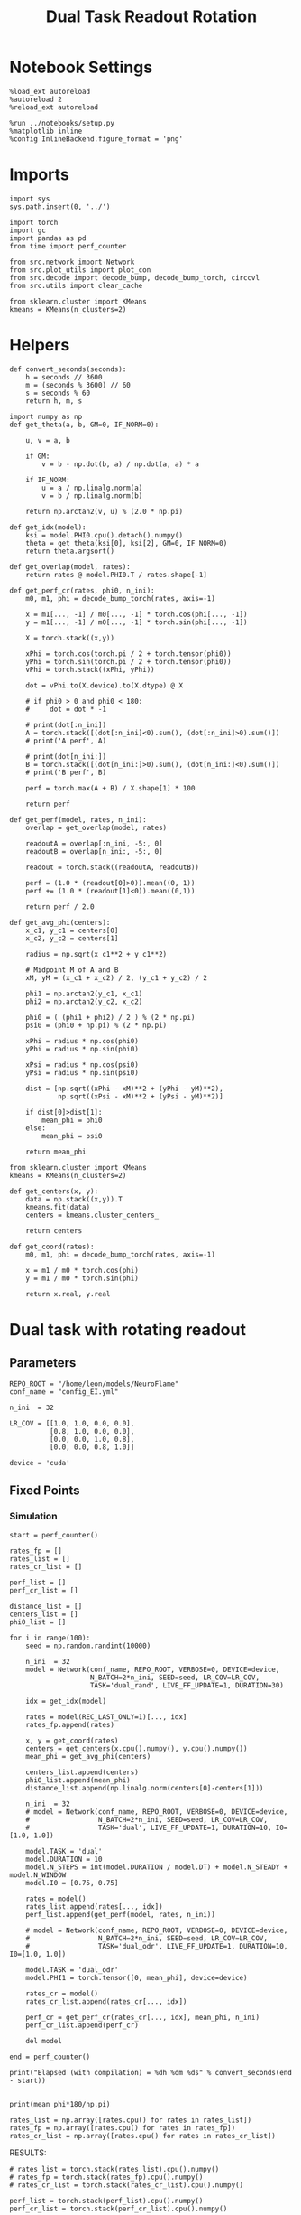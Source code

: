 #+STARTUP: fold
#+TITLE: Dual Task Readout Rotation
#+PROPERTY: header-args:ipython :results both :exports both :async yes :session dist :kernel torch

* Notebook Settings

#+begin_src ipython
  %load_ext autoreload
  %autoreload 2
  %reload_ext autoreload

  %run ../notebooks/setup.py
  %matplotlib inline
  %config InlineBackend.figure_format = 'png'
#+end_src

#+RESULTS:
: The autoreload extension is already loaded. To reload it, use:
:   %reload_ext autoreload
: Python exe
: /home/leon/mambaforge/envs/torch/bin/python

* Imports

#+begin_src ipython
  import sys
  sys.path.insert(0, '../')

  import torch
  import gc
  import pandas as pd
  from time import perf_counter

  from src.network import Network
  from src.plot_utils import plot_con
  from src.decode import decode_bump, decode_bump_torch, circcvl
  from src.utils import clear_cache

  from sklearn.cluster import KMeans
  kmeans = KMeans(n_clusters=2)
#+end_src

#+RESULTS:

* Helpers

#+begin_src ipython
  def convert_seconds(seconds):
      h = seconds // 3600
      m = (seconds % 3600) // 60
      s = seconds % 60
      return h, m, s
#+end_src

#+RESULTS:

#+begin_src ipython
  import numpy as np
  def get_theta(a, b, GM=0, IF_NORM=0):

      u, v = a, b

      if GM:
          v = b - np.dot(b, a) / np.dot(a, a) * a

      if IF_NORM:
          u = a / np.linalg.norm(a)
          v = b / np.linalg.norm(b)

      return np.arctan2(v, u) % (2.0 * np.pi)
#+end_src

#+RESULTS:

#+begin_src ipython
  def get_idx(model):
      ksi = model.PHI0.cpu().detach().numpy()
      theta = get_theta(ksi[0], ksi[2], GM=0, IF_NORM=0)
      return theta.argsort()
#+end_src

#+RESULTS:

#+begin_src ipython
  def get_overlap(model, rates):
      return rates @ model.PHI0.T / rates.shape[-1]
#+end_src

#+RESULTS:

#+begin_src ipython
  def get_perf_cr(rates, phi0, n_ini):
      m0, m1, phi = decode_bump_torch(rates, axis=-1)

      x = m1[..., -1] / m0[..., -1] * torch.cos(phi[..., -1])
      y = m1[..., -1] / m0[..., -1] * torch.sin(phi[..., -1])

      X = torch.stack((x,y))

      xPhi = torch.cos(torch.pi / 2 + torch.tensor(phi0))
      yPhi = torch.sin(torch.pi / 2 + torch.tensor(phi0))
      vPhi = torch.stack((xPhi, yPhi))

      dot = vPhi.to(X.device).to(X.dtype) @ X

      # if phi0 > 0 and phi0 < 180:
      #     dot = dot * -1

      # print(dot[:n_ini])
      A = torch.stack([(dot[:n_ini]<0).sum(), (dot[:n_ini]>0).sum()])
      # print('A perf', A)

      # print(dot[n_ini:])
      B = torch.stack([(dot[n_ini:]>0).sum(), (dot[n_ini:]<0).sum()])
      # print('B perf', B)

      perf = torch.max(A + B) / X.shape[1] * 100

      return perf
#+end_src

#+RESULTS:

#+begin_src ipython
  def get_perf(model, rates, n_ini):
      overlap = get_overlap(model, rates)

      readoutA = overlap[:n_ini, -5:, 0]
      readoutB = overlap[n_ini:, -5:, 0]

      readout = torch.stack((readoutA, readoutB))

      perf = (1.0 * (readout[0]>0)).mean((0, 1))
      perf += (1.0 * (readout[1]<0)).mean((0,1))

      return perf / 2.0
#+end_src

#+RESULTS:

#+begin_src ipython
  def get_avg_phi(centers):
      x_c1, y_c1 = centers[0]
      x_c2, y_c2 = centers[1]

      radius = np.sqrt(x_c1**2 + y_c1**2)

      # Midpoint M of A and B
      xM, yM = (x_c1 + x_c2) / 2, (y_c1 + y_c2) / 2

      phi1 = np.arctan2(y_c1, x_c1)
      phi2 = np.arctan2(y_c2, x_c2)

      phi0 = ( (phi1 + phi2) / 2 ) % (2 * np.pi)
      psi0 = (phi0 + np.pi) % (2 * np.pi)

      xPhi = radius * np.cos(phi0)
      yPhi = radius * np.sin(phi0)

      xPsi = radius * np.cos(psi0)
      yPsi = radius * np.sin(psi0)

      dist = [np.sqrt((xPhi - xM)**2 + (yPhi - yM)**2),
              np.sqrt((xPsi - xM)**2 + (yPsi - yM)**2)]

      if dist[0]>dist[1]:
          mean_phi = phi0
      else:
          mean_phi = psi0

      return mean_phi
#+end_src

#+RESULTS:

#+begin_src ipython
  from sklearn.cluster import KMeans
  kmeans = KMeans(n_clusters=2)

  def get_centers(x, y):
      data = np.stack((x,y)).T
      kmeans.fit(data)
      centers = kmeans.cluster_centers_

      return centers

  def get_coord(rates):
      m0, m1, phi = decode_bump_torch(rates, axis=-1)

      x = m1 / m0 * torch.cos(phi)
      y = m1 / m0 * torch.sin(phi)

      return x.real, y.real
#+end_src

#+RESULTS:

* Dual task with rotating readout
** Parameters

#+begin_src ipython
   REPO_ROOT = "/home/leon/models/NeuroFlame"
   conf_name = "config_EI.yml"

   n_ini  = 32

   LR_COV = [[1.0, 1.0, 0.0, 0.0],
             [0.8, 1.0, 0.0, 0.0],
             [0.0, 0.0, 1.0, 0.8],
             [0.0, 0.0, 0.8, 1.0]]

   device = 'cuda'
#+end_src

#+RESULTS:

** Fixed Points
*** Simulation

#+begin_src ipython
  start = perf_counter()

  rates_fp = []
  rates_list = []
  rates_cr_list = []

  perf_list = []
  perf_cr_list = []

  distance_list = []
  centers_list = []
  phi0_list = []

  for i in range(100):
      seed = np.random.randint(10000)

      n_ini  = 32
      model = Network(conf_name, REPO_ROOT, VERBOSE=0, DEVICE=device,
                      N_BATCH=2*n_ini, SEED=seed, LR_COV=LR_COV,
                      TASK='dual_rand', LIVE_FF_UPDATE=1, DURATION=30)

      idx = get_idx(model)

      rates = model(REC_LAST_ONLY=1)[..., idx]
      rates_fp.append(rates)

      x, y = get_coord(rates)
      centers = get_centers(x.cpu().numpy(), y.cpu().numpy())
      mean_phi = get_avg_phi(centers)

      centers_list.append(centers)
      phi0_list.append(mean_phi)
      distance_list.append(np.linalg.norm(centers[0]-centers[1]))

      n_ini  = 32
      # model = Network(conf_name, REPO_ROOT, VERBOSE=0, DEVICE=device,
      #                 N_BATCH=2*n_ini, SEED=seed, LR_COV=LR_COV,
      #                 TASK='dual', LIVE_FF_UPDATE=1, DURATION=10, I0=[1.0, 1.0])

      model.TASK = 'dual'
      model.DURATION = 10
      model.N_STEPS = int(model.DURATION / model.DT) + model.N_STEADY + model.N_WINDOW
      model.I0 = [0.75, 0.75]

      rates = model()
      rates_list.append(rates[..., idx])
      perf_list.append(get_perf(model, rates, n_ini))

      # model = Network(conf_name, REPO_ROOT, VERBOSE=0, DEVICE=device,
      #                 N_BATCH=2*n_ini, SEED=seed, LR_COV=LR_COV,
      #                 TASK='dual_odr', LIVE_FF_UPDATE=1, DURATION=10, I0=[1.0, 1.0])

      model.TASK = 'dual_odr'
      model.PHI1 = torch.tensor([0, mean_phi], device=device)

      rates_cr = model()
      rates_cr_list.append(rates_cr[..., idx])

      perf_cr = get_perf_cr(rates_cr[..., idx], mean_phi, n_ini)
      perf_cr_list.append(perf_cr)

      del model

  end = perf_counter()

  print("Elapsed (with compilation) = %dh %dm %ds" % convert_seconds(end - start))

#+end_src

#+RESULTS:
: Elapsed (with compilation) = 0h 28m 44s

#+begin_src ipython
  print(mean_phi*180/np.pi)
#+end_src

#+RESULTS:
: 10.274732115625637

#+begin_src ipython
  rates_list = np.array([rates.cpu() for rates in rates_list])
  rates_fp = np.array([rates.cpu() for rates in rates_fp])
  rates_cr_list = np.array([rates.cpu() for rates in rates_cr_list])
#+end_src

#+RESULTS:

RESULTS:

#+begin_src ipython
  # rates_list = torch.stack(rates_list).cpu().numpy()
  # rates_fp = torch.stack(rates_fp).cpu().numpy()
  # rates_cr_list = torch.stack(rates_cr_list).cpu().numpy()
#+end_src

#+RESULTS:

#+begin_src ipython
  perf_list = torch.stack(perf_list).cpu().numpy()
  perf_cr_list = torch.stack(perf_cr_list).cpu().numpy()
#+end_src

#+RESULTS:

#+begin_src ipython
  centers_list = np.array(centers_list)
  distance_list = np.array(distance_list)
  phi0_list = np.array(phi0_list)
#+end_src

#+RESULTS:

*** plots

#+begin_src ipython
  def plot_ring(i, ax, color):
      ax.plot(x_cloud[i], y_cloud[i], 'o', alpha=.25, color=color)

      x_c1, y_c1 = centers_list[i, 0]
      x_c2, y_c2 = centers_list[i, 1]

      ax.plot(x_c1, y_c1, 'x', alpha=1, ms=20, color=color, lw=10)
      ax.plot(x_c2, y_c2, 'x', alpha=1, ms=20, color=color, lw=10)

      # plot separatrix
      x = 1.75 * np.cos(phi0_list[i])
      y = 1.75 * np.sin(phi0_list[i])

      # Draw an arrow using plt.arrow(x, y, dx, dy, **kwargs)
      plt.arrow(0, 0, x, y, head_width=0.25, head_length=0.25, fc=color)

      mean = np.array([phi0_list[i], phi0_list[i] - np.pi ])

      x = 1.75 * np.cos(mean)
      y = 1.75 * np.sin(mean)
      ax.plot(x, y, '--', color=color)

      ax.set_xlim([-2, 2])
      ax.set_ylim([-2, 2])
      ax.set_title('Fixed Points')
#+end_src

#+RESULTS:

#+begin_src ipython
  fig, ax = plt.subplots(1, 1, figsize=[height, height])

  m0, m1, phi = decode_bump(rates_fp, axis=-1)

  # plot clouds
  x_cloud = m1 / m0 * np.cos(phi)
  y_cloud = m1 / m0 * np.sin(phi)

  # plot centers
  for i in range(centers_list.shape[0]):
      color = np.random.rand(3,)
      plot_ring(i, ax, color)

  plt.show()
  #+end_src

  #+RESULTS:
  [[file:./.ob-jupyter/363e136dd512fed7bbfdbfba29ec7851241ee7a7.png]]

#+begin_src ipython
  def plot_trajectory(rates, i, ax):
    m0, m1, phi = decode_bump(rates[i], axis=-1)

    x = m1 / m0 * np.cos(phi)
    y = m1 / m0 * np.sin(phi)

    xA = x[:n_ini]
    yA = y[:n_ini]

    ax.plot(xA.T[0], yA.T[0], 'xb', alpha=.25, ms=10)
    # ax.plot(xA.T, yA.T, '-b', alpha=.25)
    ax.plot(xA.T[-1], yA.T[-1], 'ob', alpha=.25, ms=10)

    xB = x[n_ini:]
    yB = y[n_ini:]

    ax.plot(xB.T[0], yB.T[0], 'xr', alpha=.25, ms=10)
    # ax.plot(x.T, y.T, '-r', alpha=.25)
    ax.plot(xB.T[-1], yB.T[-1], '*r', alpha=.25, ms=10)

    x_c1, y_c1 = centers_list[i, 0]
    x_c2, y_c2 = centers_list[i, 1]

    ax.plot(x_c1, y_c1, 'x', alpha=1, ms=20, color='k', lw=10)
    ax.plot(x_c2, y_c2, 'x', alpha=1, ms=20, color='k', lw=10)

    # plot separatrix
    x = 1.75 * np.cos(phi0_list[i])
    y = 1.75 * np.sin(phi0_list[i])

    # Draw an arrow using plt.arrow(x, y, dx, dy, **kwargs)
    plt.arrow(0, 0, x, y, head_width=0.25, head_length=0.25, fc='k')

    x = 1.75 * np.cos(phi0_list[i] + np.pi/2)
    y = 1.75 * np.sin(phi0_list[i] + np.pi/2)

    # Draw an arrow using plt.arrow(x, y, dx, dy, **kwargs)
    plt.arrow(0, 0, x, y, head_width=0.25, head_length=0.25, fc='b')

    mean = np.array([phi0_list[i], phi0_list[i] - np.pi ])

    x = 1.75 * np.cos(mean)
    y = 1.75 * np.sin(mean)
    ax.plot(x, y, '--', color='k')

    mean = np.array([phi0_list[i] + np.pi/2, phi0_list[i] - np.pi + np.pi/2])

    x = 1.75 * np.cos(mean)
    y = 1.75 * np.sin(mean)
    ax.plot(x, y, '--', color='b')

    ax.set_xlim([-2, 2])
    ax.set_ylim([-2, 2])

#+end_src

#+RESULTS:

#+begin_src ipython
  i = 0
  fig, ax = plt.subplots(1, 3, figsize=(3*height, height))

  plot_ring(i, ax[0], 'b')
  ax[0].set_title('Distance %.1f' % (distance_list[i] / 2))

  plot_trajectory(rates_list, i, ax[1])
  ax[1].set_title('Performance %.1f' % (perf_list[i] * 100))

  plot_trajectory(rates_cr_list, i, ax[2])
  ax[2].set_title('Performance %.1f' % (perf_cr_list[i]))

  plt.show()
#+end_src

#+RESULTS:
[[file:./.ob-jupyter/bdd76b003b55a5ce34110a9e16fcaf3f776545f5.png]]

#+begin_src ipython
  rates = rates_cr_list[i]
  # print(get_perf_cr(rates, phi0_list[i], n_ini))

  print(rates.shape)
  m0, m1, phi = decode_bump(rates, axis=-1)
  x = m1[..., -1] / m0[..., -1] * np.cos(phi[..., -1])
  y = m1[..., -1] / m0[..., -1] * np.sin(phi[..., -1])

  X = np.stack((x,y))
  print(X.shape)

  centers = centers_list[i]
  phi0 = phi0_list[i]

  x_c1, y_c1 = centers[0]
  x_c2, y_c2 = centers[1]

  # Midpoint M of A and B
  print(phi0)
  radius = np.sqrt(x_c1**2 + y_c1**2)
  xPhi =  np.cos(np.pi / 2 + phi0)
  yPhi =  np.sin(np.pi / 2 + phi0)

  vPhi = np.stack((xPhi, yPhi))
  print(vPhi.shape)

  dot = vPhi @ X

  A = np.stack([(dot[:n_ini]<0).sum(), (dot[:n_ini]>0).sum()])
  print('A perf', A)

  # print(dot[n_ini:])
  B = np.stack([(dot[n_ini:]>0).sum(), (dot[n_ini:]<0).sum()])
  print('B perf', B)

  perf = np.max(A + B) / X.shape[1] * 100

  # perf = (A + B) / 2 * 100
  print('performance', perf)
#+end_src

#+RESULTS:
: (64, 101, 2000)
: (2, 64)
: 3.5825993438535413
: (2,)
: A perf [ 0 32]
: B perf [17 15]
: performance 73.4375

*** performance

#+begin_src ipython
  print('dist', distance_list)
  print('perf_list',perf_list*100)
  print('perf_cr_list', perf_cr_list)
#+end_src

#+RESULTS:
#+begin_example
  dist [2.8159165 1.9680208 2.4535592 2.8749638 2.5266786 1.6827261 2.0808263
   2.1903996 1.6030115 2.564585  2.3874645 2.3818402 2.9048111 2.8229537
   2.4855978 2.9044554 0.6367554 2.1510975 2.3544674 2.4133115 2.8149474
   1.6002074 2.8578453 2.4749317 2.5027053 2.0230737 2.5038652 1.5302052
   2.704962  2.172975  2.1517289 2.1152701 2.611614  2.443475  2.3681836
   2.3334973 1.563741  2.946833  2.396855  2.3845248 2.8547688 2.889833
   1.8789948 2.1067734 1.9388148 2.503643  2.402532  2.0298607 2.7321155
   2.0423124 1.9620029 2.533088  2.285747  1.6103201 2.524631  2.0806322
   2.6208897 1.454607  1.9328033 1.924977  2.1423793 2.841242  2.3538668
   2.6459734 1.4917232 2.3414776 2.087667  2.2844975 2.9597018 2.9004831
   2.8418074 2.7345273 2.22267   2.7577906 2.4657686 2.1738484 2.363838
   2.3137035 2.546744  2.5674071 2.6048553 2.3724995 1.8090179 2.8772173
   1.2505152 2.3138437 1.6327852 2.346297  3.012898  1.7947518 2.626807
   2.365903  2.2780154 2.5593219 2.0259335 1.791198  2.3912737 2.5016682
   2.5248992 2.4134183]
  perf_list [ 70.9375  11.25    76.5625  94.6875  87.5     94.6875  50.      70.9375
    27.8125  93.4375  99.375   82.5     75.625   85.9375 100.      50.
    50.      50.      56.875   83.4375  53.4375  42.5     84.375   54.0625
    63.4375  50.      50.      56.875   55.3125  62.1875  50.      33.4375
    53.75    91.875   50.      53.125   49.6875  61.875   74.0625  50.
    63.75    50.      81.5625  96.875   70.9375  50.      50.      81.5625
    42.8125  81.25    81.875   49.6875  50.     100.      44.0625  53.125
   100.      49.0625  52.5     61.5625  82.1875  49.0625  55.3125  53.125
    22.5     50.      64.375   63.125   50.      54.0625  92.8125  53.125
    74.375   83.125   45.3125  89.0625  50.      73.4375  50.      57.1875
    50.      58.75    90.625   52.5     50.      59.6875  54.6875  98.4375
    57.1875  77.5     72.5     50.      50.      84.0625  73.125   51.5625
    31.5625  50.      55.      55.9375]
  perf_cr_list [ 73.4375  79.6875  59.375   50.      53.125  100.      89.0625  85.9375
    90.625   50.      54.6875  53.125   57.8125  56.25    53.125   51.5625
    65.625   51.5625  53.125   50.     100.      59.375   50.      56.25
    51.5625 100.      92.1875  56.25    57.8125 100.      50.     100.
    54.6875  50.     100.      51.5625  75.      98.4375  82.8125  50.
   100.      93.75    62.5     51.5625  59.375   50.     100.      62.5
    84.375   51.5625  89.0625  50.      62.5    100.      68.75    62.5
    93.75    65.625   93.75   100.     100.     100.     100.      50.
    50.      50.      96.875   53.125   51.5625  89.0625 100.     100.
    93.75    98.4375  82.8125  53.125   73.4375  56.25   100.      54.6875
    59.375   60.9375 100.      57.8125  65.625   51.5625 100.      90.625
    51.5625  96.875   65.625   75.      50.     100.      95.3125  84.375
    51.5625  79.6875  62.5     53.125 ]
#+end_example

#+begin_src ipython
  fig, ax = plt.subplots(1, 2, figsize=[2 * width, height])

  ax[0].hist(distance_list / 2 / radius, density=True)
  ax[0].set_xlabel('Distance')
  ax[0].set_ylabel('Density')

  ax[1].hist(phi0_list * 180 / np.pi, density='True')
  ax[1].set_xlabel('Location (°)')
  ax[1].set_ylabel('Density')

  plt.show()
#+end_src

#+RESULTS:
[[file:./.ob-jupyter/b7aa7700ac935210688f2e79e1ed238f2c2f6d1c.png]]


#+begin_src ipython
  print(centers_list.shape)

  radius = []
  for i in range(centers_list.shape[0]):
      x_c1, y_c1 = centers_list[i, 0]
      x_c2, y_c2 = centers_list[i, 1]
      radius.append(np.sqrt(x_c1**2 + y_c1**2))


  radius = np.array(radius)
  print(radius.mean())
#+end_src

#+RESULTS:
: (100, 2, 2)
: 1.3009497400361318

#+begin_src ipython
  window = 10

  fig, ax = plt.subplots(1, 2, figsize=[2 * width, height])

  distance = distance_list / 2.0
  idx = distance.argsort()

  ax[0].plot(distance[idx], circcvl(perf_list[idx]*100, window), '-ob')
  ax[0].plot(distance[idx], circcvl(perf_cr_list[idx], window), '-or')
  ax[0].set_xlabel('Distance')
  ax[0].set_ylabel('Performance')
  ax[0].set_ylim([50, 90])
  # ax[0].set_xlim([0.5, 1.0])

  idx = phi0_list.argsort()

  ax[1].plot(phi0_list[idx] * 180 / np.pi, circcvl(perf_list[idx]*100, window), '-ob', label='uncorrected')
  ax[1].plot(phi0_list[idx] * 180 / np.pi, circcvl(perf_cr_list[idx], window), '-or', label='corrected')
  ax[1].set_xticks(np.linspace(0, 360, 5))
  ax[1].set_xlabel('Readout Location (°)')
  ax[1].set_ylabel('Performance')
  ax[1].legend(frameon=0, fontsize=14, loc='best')
  ax[1].set_ylim([40, 90])

  plt.savefig('performance.svg', dpi=300)
  plt.show()
#+end_src

#+RESULTS:
[[file:./.ob-jupyter/bbf8ed1e4afc9acdc3492c53a52ea83524e22a0d.png]]

#+begin_src ipython
  import pickle
  SAVE=0
  if SAVE==1:
      filehandler = open("distance.obj","wb")
      pickle.dump(distance_list,filehandler)
      filehandler.close()

      filehandler = open("perf.obj","wb")
      pickle.dump(perf_list,filehandler)
      filehandler.close()

      filehandler = open("perf_cr.obj","wb")
      pickle.dump(perf_cr_list,filehandler)
      filehandler.close()

      filehandler = open("phi0.obj","wb")
      pickle.dump(phi0_list,filehandler)
      filehandler.close()

      filehandler = open("centers.obj","wb")
      pickle.dump(centers_list,filehandler)
      filehandler.close()
      SAVE=0
#+end_src

#+RESULTS:

#+begin_src ipython
  import pickle
  filehandler = open("distance.obj","rb")
  dist = pickle.load(filehandler)
  filehandler.close()

  filehandler = open("perf.obj","rb")
  perf = pickle.load(filehandler)
  filehandler.close()

  filehandler = open("perf_cr.obj","rb")
  perf_cr = pickle.load(filehandler)
  filehandler.close()

  filehandler = open("phi0.obj","rb")
  phi0 = pickle.load(filehandler)
  filehandler.close()

  filehandler = open("centers.obj","rb")
  centers = pickle.load(filehandler)
  filehandler.close()

  filehandler = open("centers.obj","rb")
  centers = pickle.load(filehandler)
  filehandler.close()

#+end_src

#+RESULTS:

#+begin_src ipython
  phi0_list = np.hstack((phi0_list, phi0))
  perf_list = np.hstack((perf_list, perf))
  perf_cr_list = np.hstack((perf_cr_list, perf_cr))
  distance_list = np.hstack((distance_list, dist))
  centers_list = np.hstack((centers_list, centers))
#+end_src

#+RESULTS:

#+begin_src ipython
  print(phi0_list.shape)
   # print(distance_list/2/radius)
#+end_src

#+RESULTS:
: (700,)
